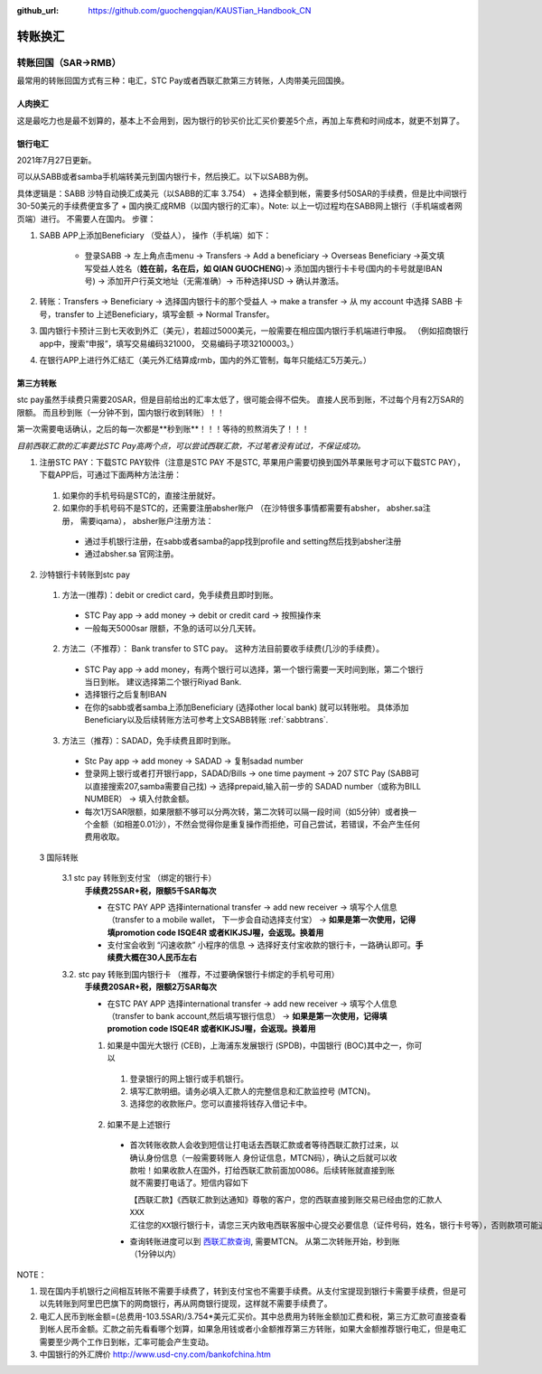 :github_url: https://github.com/guochengqian/KAUSTian_Handbook_CN

.. role:: raw-html(raw)
   :format: html
.. default-role:: raw-html



转账换汇
========


转账回国（SAR->RMB）
----------------------

最常用的转账回国方式有三种：电汇，STC Pay或者西联汇款第三方转账，人肉带美元回国换。 

.. _sabbtrans:
人肉换汇
^^^^^^^^^
这是最吃力也是最不划算的，基本上不会用到，因为银行的钞买价比汇买价要差5个点，再加上车费和时间成本，就更不划算了。

银行电汇
^^^^^^^^^
2021年7月27日更新。

可以从SABB或者samba手机端转美元到国内银行卡，然后换汇。以下以SABB为例。

具体逻辑是：SABB 沙特自动换汇成美元（以SABB的汇率 3.754） + 选择全额到帐，需要多付50SAR的手续费，但是比中间银行30-50美元的手续费便宜多了 + 国内换汇成RMB（以国内银行的汇率）。Note: 以上一切过程均在SABB网上银行（手机端或者网页端）进行。 不需要人在国内。
步骤：

1. SABB APP上添加Beneficiary （受益人）， 操作（手机端）如下：

    * 登录SABB -> 左上角点击menu -> Transfers -> Add a beneficiary -> Overseas Beneficiary ->英文填写受益人姓名（**姓在前，名在后，如 QIAN GUOCHENG**)-> 添加国内银行卡卡号(国内的卡号就是IBAN号) -> 添加开户行英文地址（无需准确）-> 币种选择USD -> 确认并激活。

2. 转账：Transfers -> Beneficiary -> 选择国内银行卡的那个受益人 -> make a transfer -> 从 my account 中选择 SABB 卡号，transfer to 上述Beneficiary，填写金额 -> Normal Transfer。
3. 国内银行卡预计三到七天收到外汇（美元），若超过5000美元，一般需要在相应国内银行手机端进行申报。 （例如招商银行app中，搜索“申报”，填写交易编码321000， 交易编码子项32100003。）
4. 在银行APP上进行外汇结汇（美元外汇结算成rmb，国内的外汇管制，每年只能结汇5万美元。）




第三方转账
^^^^^^^^^^^^^^^
stc pay虽然手续费只需要20SAR，但是目前给出的汇率太低了，很可能会得不偿失。 直接人民币到账，不过每个月有2万SAR的限额。 而且秒到账（一分钟不到，国内银行收到转账）！！

第一次需要电话确认，之后的每一次都是**秒到账**！！！等待的煎熬消失了！！！

*目前西联汇款的汇率要比STC Pay高两个点，可以尝试西联汇款，不过笔者没有试过，不保证成功。*

1. 注册STC PAY：下载STC PAY软件（注意是STC PAY 不是STC, 苹果用户需要切换到国外苹果账号才可以下载STC PAY）， 下载APP后，可通过下面两种方法注册：

  1. 如果你的手机号码是STC的，直接注册就好。
  2. 如果你的手机号码不是STC的，还需要注册absher账户 （在沙特很多事情都需要有absher， absher.sa注册， 需要iqama）， absher账户注册方法：

    * 通过手机银行注册，在sabb或者samba的app找到profile and setting然后找到absher注册
    * 通过absher.sa 官网注册。

2. 沙特银行卡转账到stc pay

  1. 方法一(推荐)：debit or credict card，免手续费且即时到账。
    * STC Pay app -> add money -> debit or credit card -> 按照操作来
    * 一般每天5000sar 限额，不急的话可以分几天转。
  
  2. 方法二（不推荐）： Bank transfer to STC pay。 这种方法目前要收手续费(几沙的手续费）。
    * STC Pay app -> add money，有两个银行可以选择，第一个银行需要一天时间到账，第二个银行当日到帐。 建议选择第二个银行Riyad Bank.
    * 选择银行之后复制IBAN
    * 在你的sabb或者samba上添加Beneficiary (选择other local bank) 就可以转账啦。 具体添加Beneficiary以及后续转账方法可参考上文SABB转账 :ref:`sabbtrans`.

  3. 方法三（推荐）：SADAD，免手续费且即时到账。
    * Stc Pay app -> add money -> SADAD -> 复制sadad number 
    * 登录网上银行或者打开银行app，SADAD/Bills -> one time payment -> 207 STC Pay (SABB可以直接搜索207,samba需要自己找) -> 选择prepaid,输入前一步的 SADAD number（或称为BILL NUMBER） -> 填入付款金额。 
    * 每次1万SAR限额，如果限额不够可以分两次转，第二次转可以隔一段时间（如5分钟）或者换一个金额（如相差0.01沙），不然会觉得你是重复操作而拒绝，可自己尝试，若错误，不会产生任何费用收取。
    
  
  3 国际转账
  
   3.1 stc pay 转账到支付宝 （绑定的银行卡）
      **手续费25SAR+税，限额5千SAR每次**

      * 在STC PAY APP 选择international transfer -> add new receiver -> 填写个人信息（transfer to a mobile wallet， 下一步会自动选择支付宝） ->  **如果是第一次使用，记得填promotion code ISQE4R 或者KIKJSJ喔，会返现。换着用** 
      * 支付宝会收到 “闪速收款” 小程序的信息 -> 选择好支付宝收款的银行卡，一路确认即可。**手续费大概在30人民币左右**
  

   3.2. stc pay 转账到国内银行卡 （推荐，不过要确保银行卡绑定的手机号可用）
     **手续费20SAR+税，限额2万SAR每次**
   
     * 在STC PAY APP 选择international transfer -> add new receiver -> 填写个人信息（transfer to bank account,然后填写银行信息） ->  **如果是第一次使用，记得填promotion code ISQE4R 或者KIKJSJ喔，会返现。换着用**  


     1.  如果是中国光大银行 (CEB)，上海浦东发展银行 (SPDB)，中国银行 (BOC)其中之一，你可以

      1. 登录银行的网上银行或手机银行。
      2. 填写汇款明细。请务必填入汇款人的完整信息和汇款监控号 (MTCN)。
      3. 选择您的收款账户。您可以直接将钱存入借记卡中。

     2. 如果不是上述银行
      
       * 首次转账收款人会收到短信让打电话去西联汇款或者等待西联汇款打过来，以确认身份信息（一般需要转账人 身份证信息，MTCN码），确认之后就可以收款啦！如果收款人在国外，打给西联汇款前面加0086。后续转账就直接到账就不需要打电话了。短信内容如下
       
         ``【西联汇款】《西联汇款到达通知》尊敬的客户，您的西联直接到账交易已经由您的汇款人 XXX 汇往您的XX银行银行卡，请您三天内致电西联客服中心提交必要信息（证件号码，姓名，银行卡号等），否则款项可能退回，客服电话：4008190488或者021-68664622。西联客服也可能会来电收集必要信息，还请您保持电话畅通。``
       
       * 查询转账进度可以到 `西联汇款查询 <https://www.westernunion.com/global-service/track-transfer?WULanguage=zh&WUCountry=CN>`_, 需要MTCN。 从第二次转账开始，秒到账 （1分钟以内）




NOTE：

1. 现在国内手机银行之间相互转账不需要手续费了，转到支付宝也不需要手续费。从支付宝提现到银行卡需要手续费，但是可以先转账到阿里巴巴旗下的网商银行，再从网商银行提现，这样就不需要手续费了。
2. 电汇人民币到帐金额=(总费用-103.5SAR)/3.754*美元汇买价。其中总费用为转账金额加汇费和税，第三方汇款可直接查看到帐人民币金额。汇款之前先看看哪个划算，如果急用钱或者小金额推荐第三方转账，如果大金额推荐银行电汇，但是电汇需要至少两个工作日到帐，汇率可能会产生变动。
3. 中国银行的外汇牌价 http://www.usd-cny.com/bankofchina.htm

